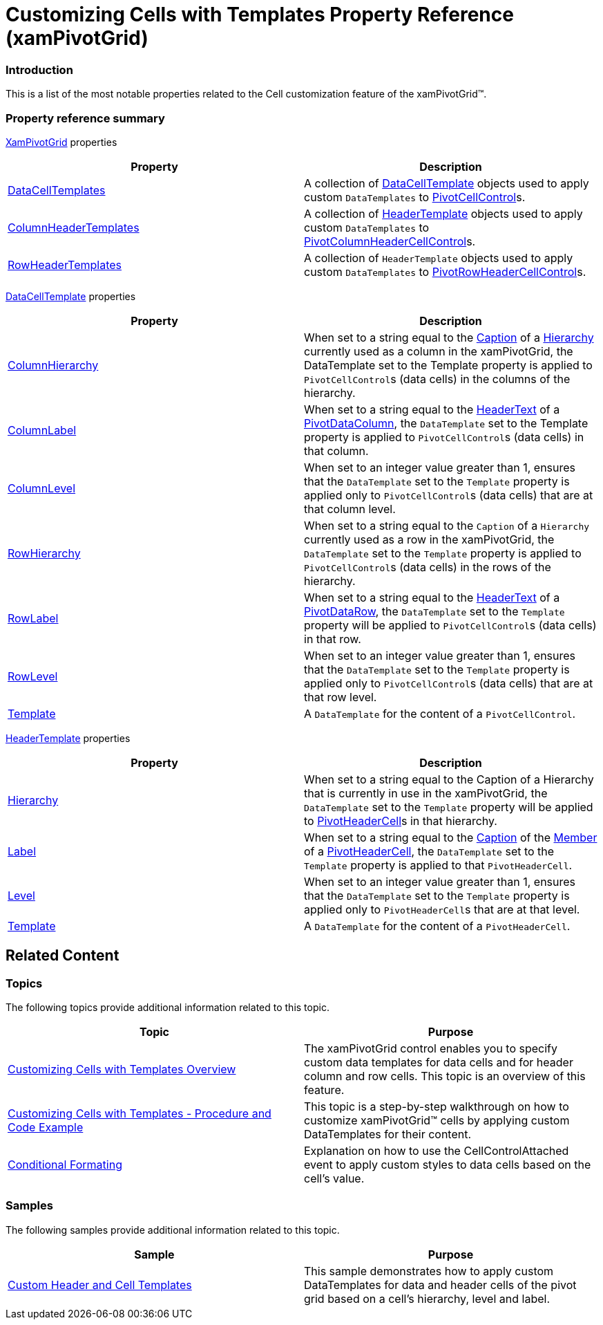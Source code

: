 ﻿////
|metadata|
{
    "name": "xampivotgrid-customizing-cells-with-templates-property-reference",
    "controlName": ["xamPivotGrid"],
    "tags": ["API","Grids","How Do I","Templating"],
    "guid": "04c0c67b-c43c-48ad-9af5-3dcd38b156b7",
    "buildFlags": [],
    "createdOn": "2016-05-25T18:21:58.2213273Z"
}
|metadata|
////

= Customizing Cells with Templates Property Reference (xamPivotGrid)

=== Introduction

This is a list of the most notable properties related to the Cell customization feature of the xamPivotGrid™.

=== Property reference summary

link:{ApiPlatform}controls.grids.xampivotgrid.v{ProductVersion}~infragistics.controls.grids.xampivotgrid_members.html[XamPivotGrid] properties 

[options="header", cols="a,a"]
|====
|Property|Description

| link:{ApiPlatform}controls.grids.xampivotgrid.v{ProductVersion}~infragistics.controls.grids.xampivotgrid~datacelltemplates.html[DataCellTemplates]
|A collection of link:{ApiPlatform}controls.grids.xampivotgrid.v{ProductVersion}~infragistics.controls.grids.datacelltemplate_members.html[DataCellTemplate] objects used to apply custom `DataTemplates` to link:{ApiPlatform}controls.grids.xampivotgrid.v{ProductVersion}~infragistics.controls.grids.pivotcellcontrol_members.html[PivotCellControl]s.

| link:{ApiPlatform}controls.grids.xampivotgrid.v{ProductVersion}~infragistics.controls.grids.xampivotgrid~columnheadertemplates.html[ColumnHeaderTemplates]
|A collection of link:{ApiPlatform}controls.grids.xampivotgrid.v{ProductVersion}~infragistics.controls.grids.headertemplate_members.html[HeaderTemplate] objects used to apply custom `DataTemplates` to link:{ApiPlatform}controls.grids.xampivotgrid.v{ProductVersion}~infragistics.controls.grids.pivotcolumnheadercellcontrol_members.html[PivotColumnHeaderCellControl]s.

| link:{ApiPlatform}controls.grids.xampivotgrid.v{ProductVersion}~infragistics.controls.grids.xampivotgrid~rowheadertemplates.html[RowHeaderTemplates]
|A collection of `HeaderTemplate` objects used to apply custom `DataTemplates` to link:{ApiPlatform}controls.grids.xampivotgrid.v{ProductVersion}~infragistics.controls.grids.pivotrowheadercellcontrol_members.html[PivotRowHeaderCellControl]s.

|====

link:{ApiPlatform}controls.grids.xampivotgrid.v{ProductVersion}~infragistics.controls.grids.datacelltemplate_members.html[DataCellTemplate]  properties 

[options="header", cols="a,a"]
|====
|Property|Description

| link:{ApiPlatform}controls.grids.xampivotgrid.v{ProductVersion}~infragistics.controls.grids.datacelltemplate~columnhierarchy.html[ColumnHierarchy]
|When set to a string equal to the link:{ApiPlatform}olap.v{ProductVersion}~infragistics.olap.data.base.hierarchy~caption.html[Caption] of a link:{ApiPlatform}olap.v{ProductVersion}~infragistics.olap.data.base.hierarchy_members.html[Hierarchy] currently used as a column in the xamPivotGrid, the DataTemplate set to the Template property is applied to `PivotCellControl`{empty}s (data cells) in the columns of the hierarchy.

| link:{ApiPlatform}controls.grids.xampivotgrid.v{ProductVersion}~infragistics.controls.grids.datacelltemplate~columnlabel.html[ColumnLabel]
|When set to a string equal to the link:{ApiPlatform}controls.grids.xampivotgrid.v{ProductVersion}~infragistics.controls.grids.pivotdatacolumn~headertext.html[HeaderText] of a link:{ApiPlatform}controls.grids.xampivotgrid.v{ProductVersion}~infragistics.controls.grids.pivotdatacolumn_members.html[PivotDataColumn], the `DataTemplate` set to the Template property is applied to `PivotCellControl`{empty}s (data cells) in that column.

| link:{ApiPlatform}controls.grids.xampivotgrid.v{ProductVersion}~infragistics.controls.grids.datacelltemplate~columnlevel.html[ColumnLevel]
|When set to an integer value greater than 1, ensures that the `DataTemplate` set to the `Template` property is applied only to `PivotCellControl`{empty}s (data cells) that are at that column level.

| link:{ApiPlatform}controls.grids.xampivotgrid.v{ProductVersion}~infragistics.controls.grids.datacelltemplate~rowhierarchy.html[RowHierarchy]
|When set to a string equal to the `Caption` of a `Hierarchy` currently used as a row in the xamPivotGrid, the `DataTemplate` set to the `Template` property is applied to `PivotCellControl`{empty}s (data cells) in the rows of the hierarchy.

| link:{ApiPlatform}controls.grids.xampivotgrid.v{ProductVersion}~infragistics.controls.grids.datacelltemplate~rowlabel.html[RowLabel]
|When set to a string equal to the link:{ApiPlatform}controls.grids.xampivotgrid.v{ProductVersion}~infragistics.controls.grids.pivotdatacolumn~headertext.html[HeaderText] of a link:{ApiPlatform}controls.grids.xampivotgrid.v{ProductVersion}~infragistics.controls.grids.pivotdatarow_members.html[PivotDataRow], the `DataTemplate` set to the `Template` property will be applied to `PivotCellControl`{empty}s (data cells) in that row.

| link:{ApiPlatform}controls.grids.xampivotgrid.v{ProductVersion}~infragistics.controls.grids.datacelltemplate~rowlevel.html[RowLevel]
|When set to an integer value greater than 1, ensures that the `DataTemplate` set to the `Template` property is applied only to `PivotCellControl`{empty}s (data cells) that are at that row level.

| link:{ApiPlatform}controls.grids.xampivotgrid.v{ProductVersion}~infragistics.controls.grids.datacelltemplate~template.html[Template]
|A `DataTemplate` for the content of a `PivotCellControl`.

|====

link:{ApiPlatform}controls.grids.xampivotgrid.v{ProductVersion}~infragistics.controls.grids.headertemplate_members.html[HeaderTemplate]  properties 

[options="header", cols="a,a"]
|====
|Property|Description

| link:{ApiPlatform}olap.v{ProductVersion}~infragistics.olap.data.base.hierarchy_members.html[Hierarchy]
|When set to a string equal to the Caption of a Hierarchy that is currently in use in the xamPivotGrid, the `DataTemplate` set to the `Template` property will be applied to link:{ApiPlatform}controls.grids.xampivotgrid.v{ProductVersion}~infragistics.controls.grids.pivotheadercell_members.html[PivotHeaderCell]s in that hierarchy.

| link:{ApiPlatform}controls.grids.xampivotgrid.v{ProductVersion}~infragistics.controls.grids.headertemplate~label.html[Label]
|When set to a string equal to the link:{ApiPlatform}olap.v{ProductVersion}~infragistics.olap.data.base.hierarchy~caption.html[Caption] of the link:{ApiPlatform}olap.v{ProductVersion}~infragistics.olap.data.base.member_members.html[Member] of a link:{ApiPlatform}controls.grids.xampivotgrid.v{ProductVersion}~infragistics.controls.grids.pivotheadercell_members.html[PivotHeaderCell], the `DataTemplate` set to the `Template` property is applied to that `PivotHeaderCell`.

| link:{ApiPlatform}controls.grids.xampivotgrid.v{ProductVersion}~infragistics.controls.grids.headertemplate~level.html[Level]
|When set to an integer value greater than 1, ensures that the `DataTemplate` set to the `Template` property is applied only to `PivotHeaderCell`{empty}s that are at that level.

| link:{ApiPlatform}controls.grids.xampivotgrid.v{ProductVersion}~infragistics.controls.grids.headertemplate~template.html[Template]
|A `DataTemplate` for the content of a `PivotHeaderCell`.

|====

== Related Content

=== Topics

The following topics provide additional information related to this topic.

[options="header", cols="a,a"]
|====
|Topic|Purpose

| link:xampivotgrid-customizing-cells-with-templates-overview.html[Customizing Cells with Templates Overview]
|The xamPivotGrid control enables you to specify custom data templates for data cells and for header column and row cells. This topic is an overview of this feature.

| link:xampivotgrid-customizing-cells-with-templates-procedure-and-code-example.html[Customizing Cells with Templates - Procedure and Code Example]
|This topic is a step-by-step walkthrough on how to customize xamPivotGrid™ cells by applying custom DataTemplates for their content.

| link:xampivotgrid-us-conditional-formating.html[Conditional Formating]
|Explanation on how to use the CellControlAttached event to apply custom styles to data cells based on the cell’s value.

|====

=== Samples

The following samples provide additional information related to this topic.

[options="header", cols="a,a"]
|====
|Sample|Purpose

|link:{SamplesURL}/pivot-grid/custom-header-and-cell-templates[Custom Header and Cell Templates] 

|This sample demonstrates how to apply custom DataTemplates for data and header cells of the pivot grid based on a cell’s hierarchy, level and label.

|====